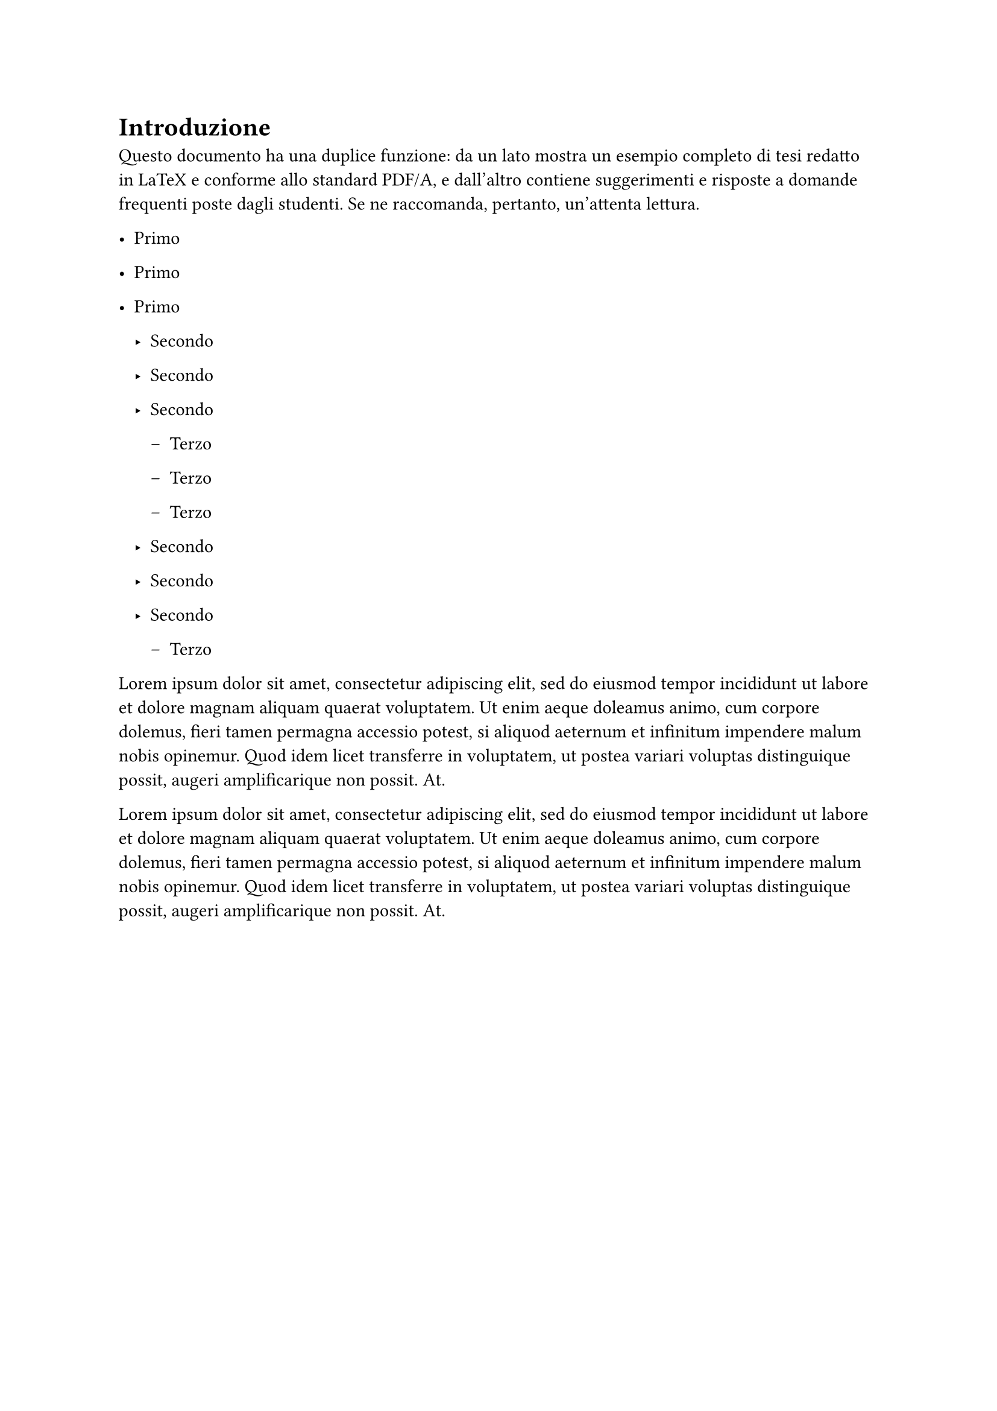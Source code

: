 = Introduzione

Questo documento ha una duplice funzione: da un lato mostra un esempio completo di tesi redatto in LaTeX e conforme allo standard PDF/A, e dall'altro contiene suggerimenti e risposte a domande frequenti poste dagli studenti. Se ne raccomanda, pertanto, un'attenta lettura.

- Primo

- Primo

- Primo
  - Secondo

  - Secondo

  - Secondo
    - Terzo

    - Terzo

    - Terzo
  - Secondo

  - Secondo

  - Secondo

    - Terzo

#lorem(60)

#lorem(60)

#pagebreak()

+ Primo

+ Primo

+ Primo

  + Secondo

  + Secondo

  + Secondo

    + Terzo

    + Terzo

    + Terzo

  + Secondo

  + Secondo

  + Secondo

    + Terzo

#for i in range(0, 3) {
  lorem(100) + parbreak()
}
